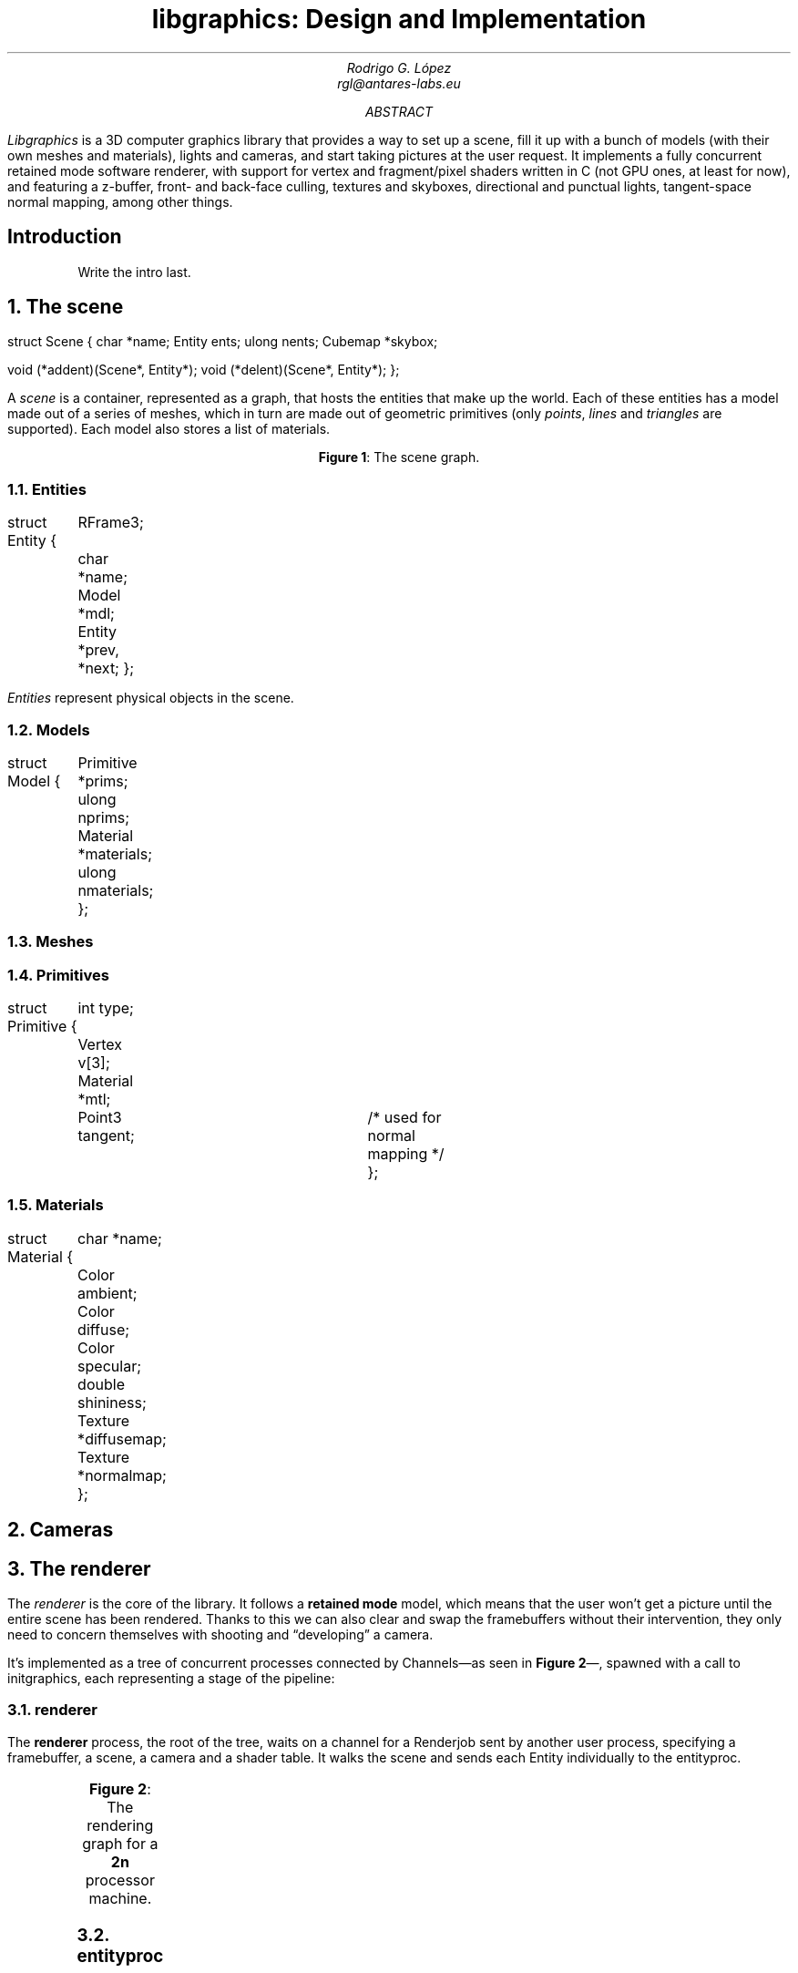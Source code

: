 .\" Figure management
.nr FI 0 1
.de FI
.ce
\fBFigure \\n+(FI\fR: \\$1
..

.TL
libgraphics: Design and Implementation
.DA
.AU
Rodrigo G. López
rgl@antares-labs.eu
.AB
.I Libgraphics
is a 3D computer graphics library that provides a way to set up a
scene, fill it up with a bunch of models (with their own meshes and
materials), lights and cameras, and start taking pictures at the user
request.  It implements a fully concurrent retained mode software
renderer, with support for vertex and fragment/pixel shaders written
in C (not GPU ones, at least for now), and featuring a z-buffer, front- and
back-face culling, textures and skyboxes, directional and punctual
lights, tangent-space normal mapping, among other things.
.AE
.SH
Introduction
.LP
.QP
Write the intro last.
.NH
The scene
.PP
.P1
struct Scene
{
	char *name;
	Entity ents;
	ulong nents;
	Cubemap *skybox;

	void (*addent)(Scene*, Entity*);
	void (*delent)(Scene*, Entity*);
};
.P2
.PP
A
.I scene
is a container, represented as a graph, that hosts the entities that
make up the world.  Each of these entities has a model made out of a
series of meshes, which in turn are made out of geometric primitives
(only
.I points ,
.I lines
and
.I triangles
are supported). Each model also stores a list of materials.
.PP
.KS
.PS
.ps 7
boxwid = 0.5
boxht = 0.2
linewid = 0.1
lineht = 0.2
box "Scene"
down; line from last box.s; right; line
box "Entity"
down; line from last box.s; right; line
box "Model"
down; line from last box.s; right; line
box dashed "Mesh"
down; line from last box.s; right; line
box "Primitive"
down
line from 2nd last line.s; line; right; line
box "Material"
reset
.ps 10
.PE
.FI "The scene graph."
.KE
.NH 2
Entities
.PP
.P1
struct Entity
{
	RFrame3;
	char *name;
	Model *mdl;

	Entity *prev, *next;
};
.P2
.PP
.I Entities
represent physical objects in the scene.
.NH 2
Models
.PP
.P1
struct Model
{
	Primitive *prims;
	ulong nprims;
	Material *materials;
	ulong nmaterials;
};
.P2
.NH 2
Meshes
.NH 2
Primitives
.PP
.P1
struct Primitive
{
	int type;
	Vertex v[3];
	Material *mtl;
	Point3 tangent;	/* used for normal mapping */
};
.P2
.NH 2
Materials
.PP
.P1
struct Material
{
	char *name;
	Color ambient;
	Color diffuse;
	Color specular;
	double shininess;
	Texture *diffusemap;
	Texture *normalmap;
};
.P2
.NH
Cameras
.PP

.NH
The renderer
.LP
The
.I renderer
is the core of the library. It follows a
.B "retained mode"
model, which means that the user won't get a picture until the entire
scene has been rendered.  Thanks to this we can also clear and swap
the framebuffers without their intervention, they only need to concern
themselves with shooting and “developing” a camera.
.LP
It's implemented as a tree of concurrent processes connected by
.CW Channel s—as
seen in
.B "Figure 2" —,
spawned with a call to
.CW initgraphics ,
each representing a stage of the pipeline:
.NH 2
renderer
.PP
The
.B renderer
process, the root of the tree, waits on a
.CW channel
for a
.CW Renderjob
sent by another user process, specifying a framebuffer, a scene, a
camera and a shader table.  It walks the scene and sends each
.CW Entity
individually to the
entityproc.
.KS
.PS
.ps 7
circlerad = 0.3
moveht = 0.1
arrowhead = 9
box "Renderjob"
arrow
R: circle "renderer"
arrow
E: circle "entityproc"
move
Tiler: [
	down
	T0: circle "tiler 1"
	move
	T1: circle "tiler 2"
	move
	Td: circle "…"
	move
	Tn: circle "tiler n"
]
move
Raster: [
	down
	R0: circle "rasterizer 1"
	move
	R1: circle "rasterizer 2"
	move
	Rd: circle "…"
	move
	Rn: circle "rasterizer n"
]
arrow from E to Tiler.T0 chop
arrow from E to Tiler.T1 chop
arrow from E to Tiler.Td chop
arrow from E to Tiler.Tn chop
arrow from Tiler.T0 to Raster.R0 chop
arrow from Tiler.T0 to Raster.R1 chop
arrow from Tiler.T0 to Raster.Rd chop
arrow from Tiler.T0 to Raster.Rn chop
arrow from Tiler.T1 to Raster.R0 chop
arrow from Tiler.T1 to Raster.R1 chop
arrow from Tiler.T1 to Raster.Rd chop
arrow from Tiler.T1 to Raster.Rn chop
.ps 10
.PE
.FI "The rendering graph for a \fB2n\fR processor machine."
.KE
.NH 2
entityproc
.PP
The
.B entityproc
receives an entity and splits its geometry equitatively among the
tilers, sending a batch for each of them to process.
.NH 2
tilers
.PP
Next, each
.B tiler
gets to work on their subset of the geometry, potentially in
parallel—see
.B "Figure 3" .
They walk the list of primitives, then for each of them
apply the
.B "vertex shader"
to its vertices (which expects clip space coordinates in return),
perform frustum culling and clipping, back-face culling, and then
project them into the viewport to obtain their screen space
coordinates.  Following this step, they build a bounding box, used to
allocate each primitive into a rasterization bucket, or
.B tile ,
managed by one of the rasterizers; as illustrated in
.B "Figure 4" .
If it spans multiple tiles, it will be copied and sent to each of
them.
.KS
.PS
.ps 7
Tiles: [
	boxht = 0.2
	boxwid = 1.25
	down
	T0: box dashed "tile 1"
	T1: box dashed "tile 2"
	Td: box dashed "…"
	Tn: box dashed "tile n"
]
box ht last [].ht+0.1 wid last [].wid+0.1 at last []
"Framebuf" rjust with .se at last [].nw - (0.1,0)
Raster: [
	moveht = 0.1
	down
	R0: circle "rasterizer 1"
	move
	R1: circle "rasterizer 2"
	move
	Rd: circle "…"
	move
	Rn: circle "rasterizer n"
] with .w at Tiles.e + (0.5,0)
line from Tiles.T0.e to Raster.R0.w
line from Tiles.T1.e to Raster.R1.w
line from Tiles.Td.e to Raster.Rd.w
line from Tiles.Tn.e to Raster.Rn.w
.ps 10
.PE
.FI "Per tile rasterizers."
.KE
.NH 2
rasterizers
.PP
Finally, the
.B rasterizers
receive the primitive in screen space, slice it to fit their tile, and
apply a rasterization routine based on its type. For each of the pixels, a
.B "depth test"
is performed, discarding fragments that are further away. Then a
.B "fragment shader"
is applied and the result written to the framebuffer after blending.
.PP
.KS
.PS
.ps 7
Tiles: [
	boxht = 0.2
	boxwid = 1.25
	down
	T0: box dashed "1"
	T1: box dashed "2"
	Td: box dashed "…"
	Tn: box dashed "n"
]
line from last [].w + (0.1,-0.05) to last [].n - (-0.1,0.25)
line to last [].se - (0.3,-0.1)
line to 1st line
box ht last [].ht+0.1 wid last [].wid+0.1 at last []
"Framebuf" rjust with .se at last [].nw - (0.1,0)
Raster: [
	moveht = 0.1
	down
	R0: circle "rasterizer 1"
	move
	R1: circle "rasterizer 2"
	move
	Rd: circle "…"
	move
	Rn: circle "rasterizer n"
] with .w at Tiles.e + (0.5,0)
arrow from Tiles.T1.e to Raster.R1.w
arrow from Tiles.Td.e to Raster.Rd.w
arrow from Tiles.Tn.e to Raster.Rn.w
.ps 10
.PE
.FI "Raster task scheduling."
.KE
.NH
Frames of reference
.PP
Frames are right-handed throughout every stage.
.KS
.PS
.ps 7
RFrame: [
	pi = 3.1415926535
	deg = pi/180
	circle fill rad 0.01 at (0,0)
	"p" at last circle.c - (0.1,0)
	xa = -5*deg
	arrow from (0,0) to (cos(xa),sin(xa))
	"bx" at last arrow.end + (0.1,0)
	arrow from (0,0) to (0,1)
	"by" at last arrow.end - (0.1,0)
	za = -150*deg
	arrow from (0,0) to (cos(za)+0.1,sin(za)+0.1)
	"bz" at last arrow.end - (0.1,0)
]
.ps 10
.PE
.FI "Example right-handed rframe."
.KE
.NH
Viewports
.PP
A
.I viewport
is a sort of virtual framebuffer, a device that lets users configure
the way they visualize a framebuffer, which changes the resulting
.I image (6)
after a call to its
.CW draw
or
.CW memdraw
methods.  So far the only feature available is upscaling, which
includes user-defined filters for specific ratios, such as the family
of pixel art filters
.I Scale[234]x ,
used for 2x2, 3x3 and 4x4 scaling
.I [REF01] . respectively
Users control it with calls to the viewport's
.CW setscale
and
.CW setscalefilter
methods.
.KS
.PS
.ps 7
View: [
	boxwid = 3
	boxht = 2
	box with .nw at (-1,1)
	"Framebuf" at last box.s + (0,0.2)
	circle fill rad 0.01 at (-1,1)
	"p" at last circle.c - (0.1,0)
	arrow from (-1,1) to (-1,1) + (1,0)
	"bx" at last arrow.end + (0,0.1)
	arrow from (-1,1) to (-1,1) - (0,1)
	"by" at last arrow.end - (0.1,0)
]
.ps 10
.PE
.FI "Illustration of a 3:2 viewport."
.KE
.SH
References
.PP
.IP [REF01]
https://www.scale2x.it/
